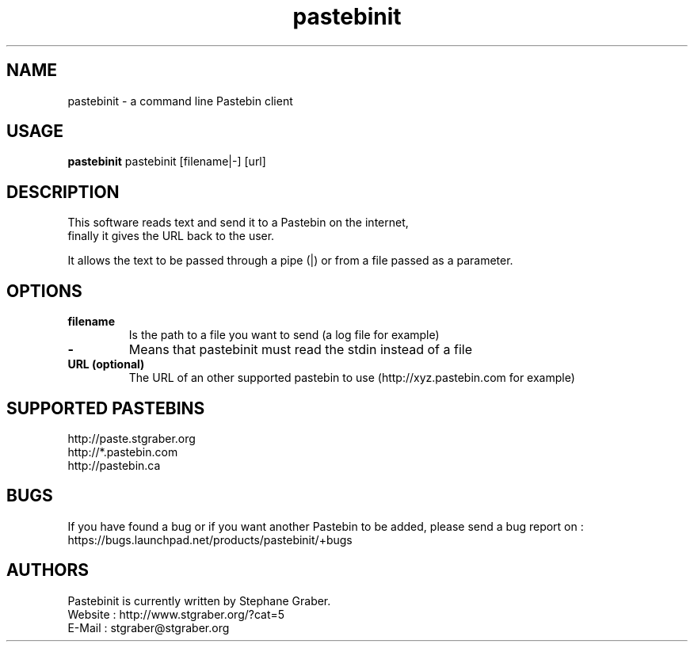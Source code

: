 .TH "pastebinit" 1
.SH NAME
pastebinit \- a command line Pastebin client
.SH USAGE
.B pastebinit
pastebinit [filename|-] [url]
.SH DESCRIPTION
.TP
This software reads text and send it to a Pastebin on the internet, finally it gives the URL back to the user.
.PP
It allows the text to be passed through a pipe (|) or from a file passed as a parameter.
.SH OPTIONS
.TP
.B filename
Is the path to a file you want to send (a log file for example)
.TP
.B \- 
Means that pastebinit must read the stdin instead of a file
.TP
.B URL (optional)
The URL of an other supported pastebin to use (http://xyz.pastebin.com for example)
.SH SUPPORTED PASTEBINS
.RS
.RE
http://paste.stgraber.org
.RE
http://*.pastebin.com
.RE
http://pastebin.ca
.SH BUGS
.RS
.RE
If you have found a bug or if you want another Pastebin to be added, please send a bug report on :
.RE
https://bugs.launchpad.net/products/pastebinit/+bugs
.SH AUTHORS
.RS
.RE
Pastebinit is currently written by Stephane Graber.
.RE
Website : http://www.stgraber.org/?cat=5
.RE
E-Mail : stgraber@stgraber.org
